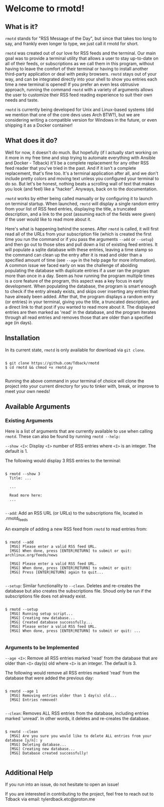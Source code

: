 * Welcome to rmotd!
** What is it?

=rmotd= stands for "RSS Message of the Day", but since that takes too long to say, and frankly even longer to type, we just call it rmotd for short.

=rmotd= was created out of our love for RSS feeds and the terminal. Our main goal was to provide a terminal utility that allows a user to stay up-to-date on all of their feeds, or subscriptions as we call them in this program, without having to leave the comfort of their terminal or having to install another third-party application or deal with pesky browsers. =rmotd= stays out of your way, and can be integrated directly into your shell to show you entries each time a new terminal is opened! If you prefer an even less obtrusive approach, running the command =rmotd= with a variety of arguments allows the user to customize their RSS feed reading experience to suit their own needs and taste.

=rmotd= is currently being developed for Unix and Linux-based systems (did we mention that one of the core devs uses Arch BTW?), but we are considering writing a compatible version for Windows in the future, or even shipping it as a Docker container!

** What does it do?

Well for now, it doesn't do much. But hopefully (if I actually start working on it more in my free time and stop trying to automate everything with Ansible and Docker - Tdback) it'll be a complete replacement for any other RSS feed reader that you've tried in the past. And if it isn't a complete replacement, that's fine too. It's a terminal application after all, and we don't include pretty colors and moving text unless you configured your terminal to do so. But let's be honest, nothing beats a scrolling wall of text that makes you look (and feel) like a "hacker". Anyways, back on to the documentation.

=rmotd= works by either being called manually or by configuring it to launch on terminal startup. When launched, =rmotd= will display a single random entry from your list of RSS feed entries, displaying the title, a truncated description, and a link to the post (assuming each of the fields were given) if the user would like to read more about it.

Here's what is happening behind the scenes. After =rmotd= is called, it will first read all of the URLs from your subscription file (which is created the first time you run the command or if you pass the arguments =--add= or =--setup=) and then go out to those sites and pull down a list of existing feed entries. It will populate a sqlite database with these entries, leaving a time stamp so the command can clean up the entry after it is read and older than a specified amount of time (see =--age= in the help page for more information). A common issue we faced early on was the challenge of aboiding populating the database with duplicate entries if a user ran the program more than once in a day. Seem as how running the program multiple times is a core feature of the program, this aspect was a key focus in early development. When populating the database, the program is smart enough to check if the entry already exists, and skips over inserting any entries that have already been added. After that, the program displays a random entry (or entries) in your terminal, giving you the title, a truncated description, and a direct link to that post if you wanted to read more about it. The displayed entries are then marked as 'read' in the database, and the program iterates through all read entries and removes those that are older than a specified age (in days). 

** Installation

In its current state, =rmotd= is only available for download via =git clone=.

#+begin_src shell

  $ git clone https://github.com/Tdback/rmotd
  $ cd rmotd && chmod +x rmotd.py

#+end_src

Running the above command in your terminal of choice will clone the project into your current directory for you to tinker with, break, or improve to meet your own needs!

** Available Arguments
*** Existing Arguments

Here is a list of arguments that are currently available to use when calling =rmotd=. These can also be found by running =rmotd --help:=

=--show <I>=: Display =<I>= number of RSS entries where =<I>= is an integer. The default is 1.

The following would display 3 RSS entries to the terminal:
#+begin_src shell

    $ rmotd --show 3
      Title: ...

      ...

      Read more here:
      ...

#+end_src

=--add=: Add an RSS URL (or URLs) to the subscriptions file, located in .rmotd_feeds

An example of adding a new RSS feed from =rmotd= to read entries from:
#+begin_src shell

  $ rmotd --add
    [MSG] Please enter a valid RSS feed URL.
    [MSG] When done, press [ENTER|RETURN] to submit or quit: archlinux.org/feeds/news

    [MSG] Please enter a valid RSS feed URL.
    [MSG] When done, press [ENTER|RETURN] to submit or quit:
    [MSG] Press [ENTER|RETURN] again to quit...

#+end_src

=--setup=: Similar functionality to =--clean=. Deletes and re-creates the database but also creates the subscriptions file. Shoud only be run if the subscriptions file does not already exist.

#+begin_src shell

  $ rmotd --setup
    [MSG] Running setup script...
    [MSG] Creating new database...
    [MSG] Created database successfully...
    [MSG] Please enter a valid RSS feed URL.
    [MSG] When done, press [ENTER|RETURN] to submit or quit: ...

#+end_src

*** Arguments to be Implemented

=--age <I>=: Remove all RSS entries marked 'read' from the database that are older than =<I>= day(s) old where =<I>= is an integer. The default is 3.

The following would remove all RSS entries marked 'read' from the database that were added the previous day:
#+begin_src shell

  $ rmotd --age 1
    [MSG] Removing entries older than 1 day(s) old...
    [MSG] Entries removed!

#+end_src

=--clean=: Removes ALL RSS entries from the database, including entries marked 'unread'. In other words, it deletes and re-creates the database. 

#+begin_src shell

  $ rmotd --clean
    [MSG] Are you sure you would like to delete ALL entries from your database [y/n]: y
    [MSG] Deleting database...
    [MSG] Creating new database...
    [MSG] Database created successfully!

#+end_src

** Additional Help

If you run into an issue, do not hesitate to open an issue!

If you are interested in contributing to the project, feel free to reach out to Tdback via email: tylerdback.etc@proton.me

